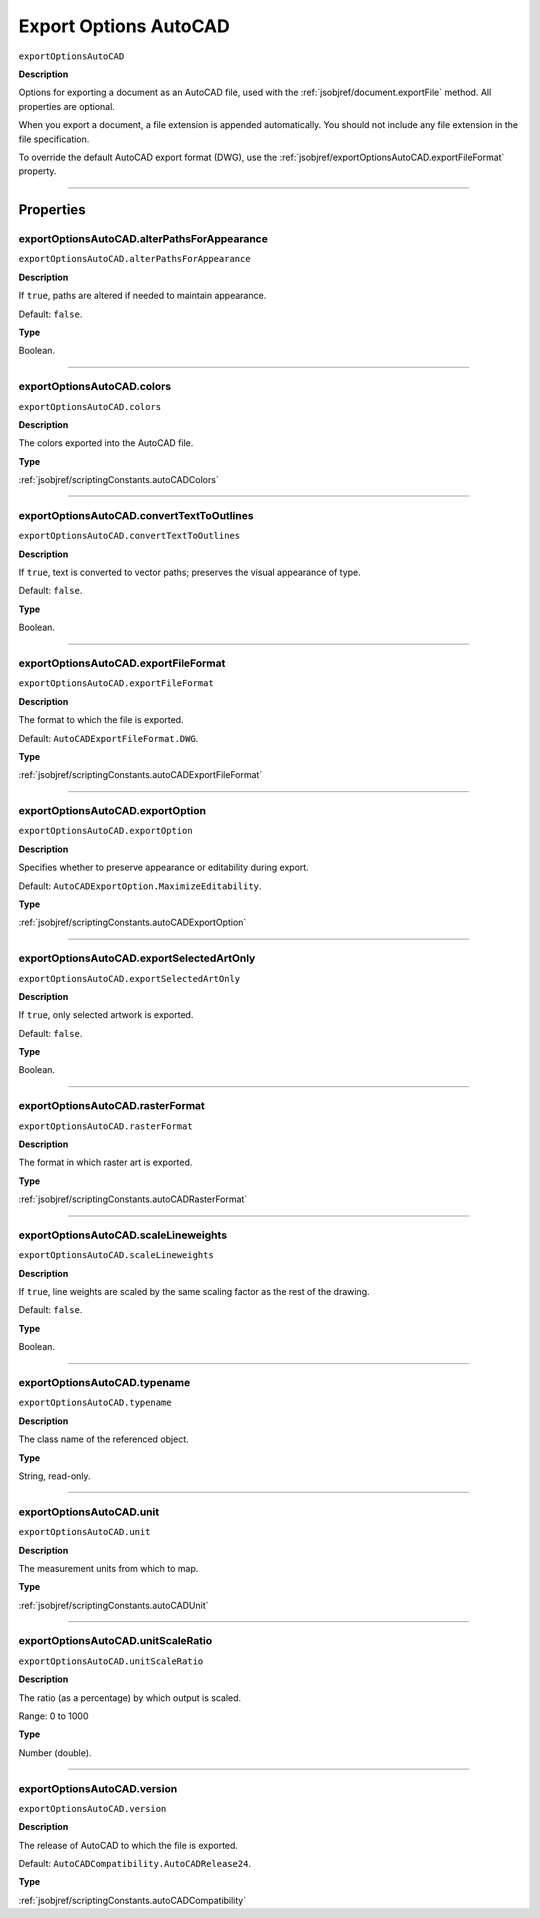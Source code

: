 .. _jsobjref/exportOptionsAutoCAD:

Export Options AutoCAD
################################################################################

``exportOptionsAutoCAD``

**Description**

Options for exporting a document as an AutoCAD file, used with the :ref:`jsobjref/document.exportFile` method.
All properties are optional.

When you export a document, a file extension is appended automatically. You should not include any file extension in the file specification.

To override the default AutoCAD export format (DWG), use the :ref:`jsobjref/exportOptionsAutoCAD.exportFileFormat` property.

----

==========
Properties
==========

.. _jsobjref/exportOptionsAutoCAD.alterPathsForAppearance:

exportOptionsAutoCAD.alterPathsForAppearance
********************************************************************************

``exportOptionsAutoCAD.alterPathsForAppearance``

**Description**

If ``true``, paths are altered if needed to maintain appearance.

Default: ``false``.

**Type**

Boolean.

----

.. _jsobjref/exportOptionsAutoCAD.colors:

exportOptionsAutoCAD.colors
********************************************************************************

``exportOptionsAutoCAD.colors``

**Description**

The colors exported into the AutoCAD file.

**Type**

:ref:`jsobjref/scriptingConstants.autoCADColors`

----

.. _jsobjref/exportOptionsAutoCAD.convertTextToOutlines:

exportOptionsAutoCAD.convertTextToOutlines
********************************************************************************

``exportOptionsAutoCAD.convertTextToOutlines``

**Description**

If ``true``, text is converted to vector paths; preserves the visual appearance of type.

Default: ``false``.

**Type**

Boolean.

----

.. _jsobjref/exportOptionsAutoCAD.exportFileFormat:

exportOptionsAutoCAD.exportFileFormat
********************************************************************************

``exportOptionsAutoCAD.exportFileFormat``

**Description**

The format to which the file is exported.

Default: ``AutoCADExportFileFormat.DWG``.

**Type**

:ref:`jsobjref/scriptingConstants.autoCADExportFileFormat`

----

.. _jsobjref/exportOptionsAutoCAD.exportOption:

exportOptionsAutoCAD.exportOption
********************************************************************************

``exportOptionsAutoCAD.exportOption``

**Description**

Specifies whether to preserve appearance or editability during export.

Default: ``AutoCADExportOption.MaximizeEditability``.

**Type**

:ref:`jsobjref/scriptingConstants.autoCADExportOption`

----

.. _jsobjref/exportOptionsAutoCAD.exportSelectedArtOnly:

exportOptionsAutoCAD.exportSelectedArtOnly
********************************************************************************

``exportOptionsAutoCAD.exportSelectedArtOnly``

**Description**

If ``true``, only selected artwork is exported.

Default: ``false``.

**Type**

Boolean.

----

.. _jsobjref/exportOptionsAutoCAD.rasterFormat:

exportOptionsAutoCAD.rasterFormat
********************************************************************************

``exportOptionsAutoCAD.rasterFormat``

**Description**

The format in which raster art is exported.

**Type**

:ref:`jsobjref/scriptingConstants.autoCADRasterFormat`

----

.. _jsobjref/exportOptionsAutoCAD.scaleLineweights:

exportOptionsAutoCAD.scaleLineweights
********************************************************************************

``exportOptionsAutoCAD.scaleLineweights``

**Description**

If ``true``, line weights are scaled by the same scaling factor as the rest of the drawing.

Default: ``false``.

**Type**

Boolean.

----

.. _jsobjref/exportOptionsAutoCAD.typename:

exportOptionsAutoCAD.typename
********************************************************************************

``exportOptionsAutoCAD.typename``

**Description**

The class name of the referenced object.

**Type**

String, read-only.

----

.. _jsobjref/exportOptionsAutoCAD.unit:

exportOptionsAutoCAD.unit
********************************************************************************

``exportOptionsAutoCAD.unit``

**Description**

The measurement units from which to map.

**Type**

:ref:`jsobjref/scriptingConstants.autoCADUnit`

----

.. _jsobjref/exportOptionsAutoCAD.unitScaleRatio:

exportOptionsAutoCAD.unitScaleRatio
********************************************************************************

``exportOptionsAutoCAD.unitScaleRatio``

**Description**

The ratio (as a percentage) by which output is scaled.

Range: 0 to 1000

**Type**

Number (double).

----

.. _jsobjref/exportOptionsAutoCAD.version:

exportOptionsAutoCAD.version
********************************************************************************

``exportOptionsAutoCAD.version``

**Description**

The release of AutoCAD to which the file is exported.

Default: ``AutoCADCompatibility.AutoCADRelease24``.

**Type**

:ref:`jsobjref/scriptingConstants.autoCADCompatibility`
